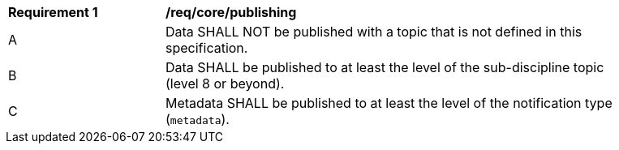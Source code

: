 [[req_core_publishing]]
[width="90%",cols="2,6a"]
|===
^|*Requirement {counter:req-id}* |*/req/core/publishing*
^|A |Data SHALL NOT be published with a topic that is not defined in this specification.
^|B |Data SHALL be published to at least the level of the sub-discipline topic (level 8 or beyond).
^|C |Metadata SHALL be published to at least the level of the notification type (``metadata``).
|===
//req1